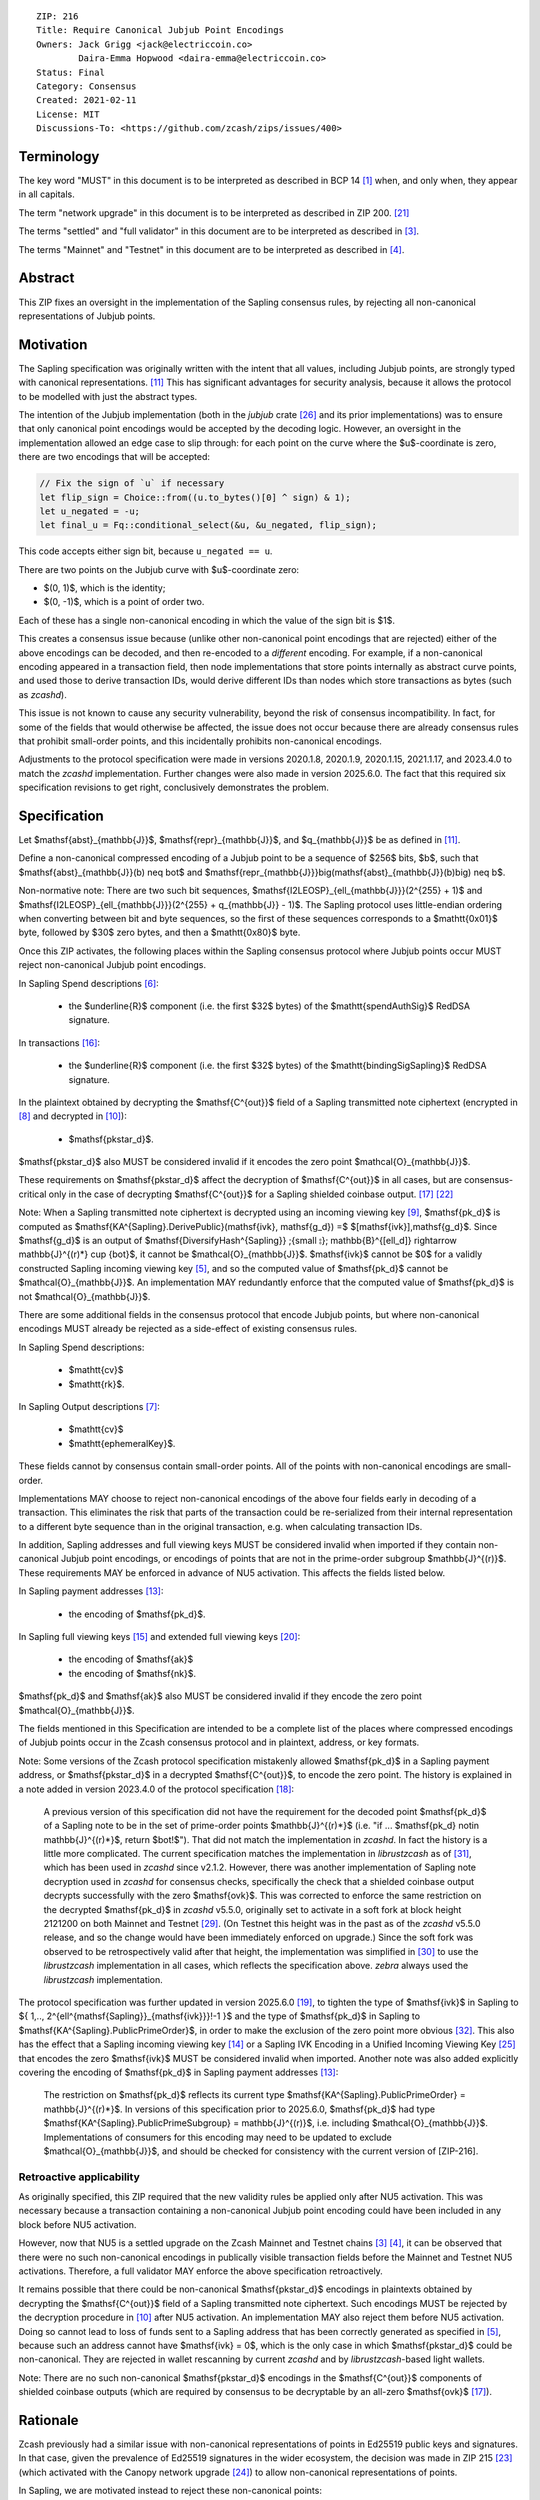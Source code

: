 ::

  ZIP: 216
  Title: Require Canonical Jubjub Point Encodings
  Owners: Jack Grigg <jack@electriccoin.co>
          Daira-Emma Hopwood <daira-emma@electriccoin.co>
  Status: Final
  Category: Consensus
  Created: 2021-02-11
  License: MIT
  Discussions-To: <https://github.com/zcash/zips/issues/400>


Terminology
===========

The key word "MUST" in this document is to be interpreted as described in BCP 14 [#BCP14]_
when, and only when, they appear in all capitals.

The term "network upgrade" in this document is to be interpreted as described in
ZIP 200. [#zip-0200]_

The terms "settled" and "full validator" in this document are to be interpreted as
described in [#protocol-blockchain]_.

The terms "Mainnet" and "Testnet" in this document are to be interpreted as described
in [#protocol-networks]_.


Abstract
========

This ZIP fixes an oversight in the implementation of the Sapling consensus rules, by
rejecting all non-canonical representations of Jubjub points.


Motivation
==========

The Sapling specification was originally written with the intent that all values, including
Jubjub points, are strongly typed with canonical representations. [#protocol-jubjub]_ This
has significant advantages for security analysis, because it allows the protocol to be
modelled with just the abstract types.

The intention of the Jubjub implementation (both in the `jubjub` crate [#jubjub-crate]_
and its prior implementations) was to ensure that only canonical point encodings would be
accepted by the decoding logic. However, an oversight in the implementation allowed an
edge case to slip through: for each point on the curve where the $u$-coordinate is
zero, there are two encodings that will be accepted:

.. code-block:: rust

   // Fix the sign of `u` if necessary
   let flip_sign = Choice::from((u.to_bytes()[0] ^ sign) & 1);
   let u_negated = -u;
   let final_u = Fq::conditional_select(&u, &u_negated, flip_sign);

This code accepts either sign bit, because ``u_negated == u``.

There are two points on the Jubjub curve with $u$-coordinate zero:

- $(0, 1)$, which is the identity;
- $(0, -1)$, which is a point of order two.

Each of these has a single non-canonical encoding in which the value of the sign bit is
$1$.

This creates a consensus issue because (unlike other non-canonical point encodings that
are rejected) either of the above encodings can be decoded, and then re-encoded to a
*different* encoding. For example, if a non-canonical encoding appeared in a transaction
field, then node implementations that store points internally as abstract curve points,
and used those to derive transaction IDs, would derive different IDs than nodes which
store transactions as bytes (such as `zcashd`).

This issue is not known to cause any security vulnerability, beyond the risk of
consensus incompatibility. In fact, for some of the fields that would otherwise be
affected, the issue does not occur because there are already consensus rules that
prohibit small-order points, and this incidentally prohibits non-canonical encodings.

Adjustments to the protocol specification were made in versions 2020.1.8, 2020.1.9,
2020.1.15, 2021.1.17, and 2023.4.0 to match the `zcashd` implementation. Further
changes were also made in version 2025.6.0. The fact that this required six
specification revisions to get right, conclusively demonstrates the problem.


Specification
=============

Let $\mathsf{abst}_{\mathbb{J}}$, $\mathsf{repr}_{\mathbb{J}}$, and
$q_{\mathbb{J}}$ be as defined in [#protocol-jubjub]_.

Define a non-canonical compressed encoding of a Jubjub point to be a sequence of
$256$ bits, $b$, such that $\mathsf{abst}_{\mathbb{J}}(b) \neq \bot$
and $\mathsf{repr_{\mathbb{J}}}\big(\mathsf{abst}_{\mathbb{J}}(b)\big) \neq b$.

Non-normative note: There are two such bit sequences,
$\mathsf{I2LEOSP}_{\ell_{\mathbb{J}}}(2^{255} + 1)$ and
$\mathsf{I2LEOSP}_{\ell_{\mathbb{J}}}(2^{255} + q_{\mathbb{J}} - 1)$.
The Sapling protocol uses little-endian ordering when converting between bit and
byte sequences, so the first of these sequences corresponds to a $\mathtt{0x01}$
byte, followed by $30$ zero bytes, and then a $\mathtt{0x80}$ byte.

Once this ZIP activates, the following places within the Sapling consensus protocol
where Jubjub points occur MUST reject non-canonical Jubjub point encodings.

In Sapling Spend descriptions [#protocol-spenddesc]_:

  - the $\underline{R}$ component (i.e. the first $32$ bytes) of the
    $\mathtt{spendAuthSig}$ RedDSA signature.

In transactions [#protocol-txnencoding]_:

  - the $\underline{R}$ component (i.e. the first $32$ bytes) of the
    $\mathtt{bindingSigSapling}$ RedDSA signature.

In the plaintext obtained by decrypting the $\mathsf{C^{out}}$ field of a
Sapling transmitted note ciphertext (encrypted in [#protocol-saplingandorchardencrypt]_
and decrypted in [#protocol-decryptovk]_):

  - $\mathsf{pk\star_d}$.

$\mathsf{pk\star_d}$ also MUST be considered invalid if it encodes the zero point
$\mathcal{O}_{\mathbb{J}}$.

These requirements on $\mathsf{pk\star_d}$ affect the decryption of
$\mathsf{C^{out}}$ in all cases, but are consensus-critical only in the case
of decrypting $\mathsf{C^{out}}$ for a Sapling shielded coinbase output.
[#protocol-txnconsensus]_ [#zip-0213]_

Note: When a Sapling transmitted note ciphertext is decrypted using an incoming
viewing key [#protocol-decryptivk]_, $\mathsf{pk_d}$ is computed as
$\mathsf{KA^{Sapling}.DerivePublic}(\mathsf{ivk}, \mathsf{g_d}) =$ $[\mathsf{ivk}]\,\mathsf{g_d}$.
Since $\mathsf{g_d}$ is an output of
$\mathsf{DiversifyHash^{Sapling}} \;{\small ⦂}\; \mathbb{B}^{[\ell_d]} \rightarrow \mathbb{J}^{(r)*} \cup \{\bot\}$,
it cannot be $\mathcal{O}_{\mathbb{J}}$. $\mathsf{ivk}$ cannot be $0$ for a validly
constructed Sapling incoming viewing key [#protocol-saplingkeycomponents]_, and
so the computed value of $\mathsf{pk_d}$ cannot be $\mathcal{O}_{\mathbb{J}}$.
An implementation MAY redundantly enforce that the computed value of $\mathsf{pk_d}$
is not $\mathcal{O}_{\mathbb{J}}$.

There are some additional fields in the consensus protocol that encode Jubjub points,
but where non-canonical encodings MUST already be rejected as a side-effect of
existing consensus rules.

In Sapling Spend descriptions:

  - $\mathtt{cv}$
  - $\mathtt{rk}$.

In Sapling Output descriptions [#protocol-outputdesc]_:

  - $\mathtt{cv}$
  - $\mathtt{ephemeralKey}$.

These fields cannot by consensus contain small-order points. All of the points
with non-canonical encodings are small-order.

Implementations MAY choose to reject non-canonical encodings of the above four
fields early in decoding of a transaction. This eliminates the risk that parts
of the transaction could be re-serialized from their internal representation to a
different byte sequence than in the original transaction, e.g. when calculating
transaction IDs.

In addition, Sapling addresses and full viewing keys MUST be considered invalid when
imported if they contain non-canonical Jubjub point encodings, or encodings of points
that are not in the prime-order subgroup $\mathbb{J}^{(r)}$. These requirements
\MAY be enforced in advance of NU5 activation. This affects the fields listed below.

In Sapling payment addresses [#protocol-saplingpaymentaddrencoding]_:

  - the encoding of $\mathsf{pk_d}$.

In Sapling full viewing keys [#protocol-saplingfullviewingkeyencoding]_ and extended
full viewing keys [#zip-0032-extfvk]_:

  - the encoding of $\mathsf{ak}$
  - the encoding of $\mathsf{nk}$.

$\mathsf{pk_d}$ and $\mathsf{ak}$ also MUST be considered invalid if they encode the
zero point $\mathcal{O}_{\mathbb{J}}$.

The fields mentioned in this Specification are intended to be a complete list of the
places where compressed encodings of Jubjub points occur in the Zcash consensus protocol
and in plaintext, address, or key formats.

Note: Some versions of the Zcash protocol specification mistakenly allowed $\mathsf{pk_d}$
in a Sapling payment address, or $\mathsf{pk\star_d}$ in a decrypted $\mathsf{C^{out}}$,
to encode the zero point. The history is explained in a note added in version 2023.4.0 of
the protocol specification [#protocol-2023.4.0]_:

  A previous version of this specification did not have the requirement for the decoded point
  $\mathsf{pk_d}$ of a Sapling note to be in the set of prime-order points $\mathbb{J}^{(r)*}$
  (i.e. "if ... $\mathsf{pk_d} \not\in \mathbb{J}^{(r)*}$, return $\bot\!$").
  That did not match the implementation in `zcashd`. In fact the history is a little more
  complicated. The current specification matches the implementation in `librustzcash` as of
  [#librustzcash-pr109]_, which has been used in `zcashd` since v2.1.2. However, there was
  another implementation of Sapling note decryption used in `zcashd` for consensus checks,
  specifically the check that a shielded coinbase output decrypts successfully with the
  zero $\mathsf{ovk}$. This was corrected to enforce the same restriction on the decrypted
  $\mathsf{pk_d}$ in `zcashd` v5.5.0, originally set to activate in a soft fork at block
  height 2121200 on both Mainnet and Testnet [#zcashd-pr6459]_. (On Testnet this height was
  in the past as of the `zcashd` v5.5.0 release, and so the change would have been immediately
  enforced on upgrade.) Since the soft fork was observed to be retrospectively valid after
  that height, the implementation was simplified in [#zcashd-pr6725]_ to use the
  `librustzcash` implementation in all cases, which reflects the specification above.
  `zebra` always used the `librustzcash` implementation.

The protocol specification was further updated in version 2025.6.0 [#protocol-2025.6.0]_,
to tighten the type of $\mathsf{ivk}$ in Sapling to
$\{ 1\,..\, 2^{\ell^{\mathsf{Sapling}}_{\mathsf{ivk}}}\!-1 \}$ and the type of
$\mathsf{pk_d}$ in Sapling to $\mathsf{KA^{Sapling}.PublicPrimeOrder}$, in order to make
the exclusion of the zero point more obvious [#zips-issue664]_. This also has the effect
that a Sapling incoming viewing key [#protocol-saplinginviewingkeyencoding]_ or a Sapling
IVK Encoding in a Unified Incoming Viewing Key [#zip-0316]_ that encodes the zero
$\mathsf{ivk}$ MUST be considered invalid when imported. Another note was also added
explicitly covering the encoding of $\mathsf{pk_d}$ in Sapling payment addresses
[#protocol-saplingpaymentaddrencoding]_:

  The restriction on $\mathsf{pk_d}$ reflects its current type
  $\mathsf{KA^{Sapling}.PublicPrimeOrder} = \mathbb{J}^{(r)*}$. In versions of this
  specification prior to 2025.6.0, $\mathsf{pk_d}$ had type
  $\mathsf{KA^{Sapling}.PublicPrimeSubgroup} = \mathbb{J}^{(r)}$, i.e. including
  $\mathcal{O}_{\mathbb{J}}$. Implementations of consumers for this encoding may need
  to be updated to exclude $\mathcal{O}_{\mathbb{J}}$, and should be checked for
  consistency with the current version of [ZIP-216].

Retroactive applicability
-------------------------

As originally specified, this ZIP required that the new validity rules be applied only
after NU5 activation. This was necessary because a transaction containing a non-canonical
Jubjub point encoding could have been included in any block before NU5 activation.

However, now that NU5 is a settled upgrade on the Zcash Mainnet and Testnet chains
[#protocol-blockchain]_ [#protocol-networks]_, it can be observed that there were no such
non-canonical encodings in publically visible transaction fields before the Mainnet and
Testnet NU5 activations. Therefore, a full validator MAY enforce the above specification
retroactively.

It remains possible that there could be non-canonical $\mathsf{pk\star_d}$ encodings in
plaintexts obtained by decrypting the $\mathsf{C^{out}}$ field of a Sapling transmitted
note ciphertext. Such encodings MUST be rejected by the decryption
procedure in [#protocol-decryptovk]_ after NU5 activation. An implementation MAY also
reject them before NU5 activation. Doing so cannot lead to loss of funds
sent to a Sapling address that has been correctly generated as specified in
[#protocol-saplingkeycomponents]_, because such an address cannot have $\mathsf{ivk} = 0$,
which is the only case in which $\mathsf{pk\star_d}$ could be non-canonical.
They are rejected in wallet rescanning by current `zcashd` and by `librustzcash`-based
light wallets.

Note: There are no such non-canonical $\mathsf{pk\star_d}$ encodings in the
$\mathsf{C^{out}}$ components of shielded coinbase outputs (which are required by
consensus to be decryptable by an all-zero $\mathsf{ovk}$ [#protocol-txnconsensus]_).


Rationale
=========

Zcash previously had a similar issue with non-canonical representations of points in
Ed25519 public keys and signatures. In that case, given the prevalence of Ed25519
signatures in the wider ecosystem, the decision was made in ZIP 215 [#zip-0215]_ (which
activated with the Canopy network upgrade [#zip-0251]_) to allow non-canonical
representations of points.

In Sapling, we are motivated instead to reject these non-canonical points:

- The chance of the identity occurring anywhere within the Sapling components of
  transactions from implementations following the standard protocol is cryptographically
  negligible.
- This re-enables the aforementioned simpler security analysis of the Sapling protocol.
- The Jubjub curve has a vastly-smaller scope of usage in the general cryptographic
  ecosystem than Curve25519 and Ed25519.

The necessary checks are very simple and do not require cryptographic operations,
therefore the performance impact will be negligible.

The public inputs of Jubjub points to the Spend circuit ($\!\mathsf{rk}$ and
$\mathsf{cv^{old}}$) and Output circuit ($\!\mathsf{cv^{new}}$ and
$\mathsf{epk}$) are not affected because they are represented in affine
coordinates as elements of the correct field
($\!\mathbb{F}_{r_\mathbb{S}} = \mathbb{F}_{q_\mathbb{J}}$),
and so no issue of encoding canonicity arises.

Encodings of elliptic curve points on Curve25519, BN-254 $\mathbb{G}_1$,
BN-254 $\mathbb{G}_2$, BLS12-381 $\mathbb{G}_1$, and
BLS12-381 $\mathbb{G}_2$ are not affected.

Encodings of elliptic curve points on the Pallas and Vesta curves [#protocol-pallasandvesta]_
used by the Orchard shielded protocol are also not affected.


Security and Privacy Considerations
===================================

This ZIP eliminates a potential source of consensus divergence between differing full node
implementations. From February 2023 onward, no known divergence of this type exists for
any production implementation of Zcash, but an early alpha version of the `zebrad` node
implementation would have been susceptible to this issue.


Deployment
==========

This ZIP activated with Network Upgrade 5. Requirements on points encoded in payment
addresses and full viewing keys MAY be enforced in advance of NU5 activation.

`zcashd` PRs #6000 [#zcashd-pr6000]_, #6399 [#zcashd-pr6399]_, #6459 [#zcashd-pr6459]_,
and #6725 [#zcashd-pr6725]_ retroactively enforce canonical encoding of Jubjub points
for the entire chain history, as described in the `Retroactive applicability`_ section.


References
==========

.. [#BCP14] `Information on BCP 14 — "RFC 2119: Key words for use in RFCs to Indicate Requirement Levels" and "RFC 8174: Ambiguity of Uppercase vs Lowercase in RFC 2119 Key Words" <https://www.rfc-editor.org/info/bcp14>`_
.. [#protocol] `Zcash Protocol Specification, Version 2025.6.0 [NU6.1 proposal] or later <protocol/protocol.pdf>`_
.. [#protocol-blockchain] `Zcash Protocol Specification, Version 2025.6.0 [NU6.1 proposal]. Section 3.3: The Block Chain <protocol/protocol.pdf#blockchain>`_
.. [#protocol-networks] `Zcash Protocol Specification, Version 2025.6.0 [NU6.1 proposal]. Section 3.12: Mainnet and Testnet <protocol/protocol.pdf#networks>`_
.. [#protocol-saplingkeycomponents] `Zcash Protocol Specification, Version 2025.6.0 [NU6.1 proposal]. Section 4.2.2: Sapling Key Components <protocol/protocol.pdf#saplingkeycomponents>`_
.. [#protocol-spenddesc] `Zcash Protocol Specification, Version 2025.6.0 [NU6.1 proposal]. Section 4.4: Spend Descriptions <protocol/protocol.pdf#spenddesc>`_
.. [#protocol-outputdesc] `Zcash Protocol Specification, Version 2025.6.0 [NU6.1 proposal]. Section 4.5: Output Descriptions <protocol/protocol.pdf#outputdesc>`_
.. [#protocol-saplingandorchardencrypt] `Zcash Protocol Specification, Version 2025.6.0 [NU6.1 proposal]. Section 4.20.1 Encryption (Sapling and Orchard) <protocol/protocol.pdf#saplingandorchardencrypt>`_
.. [#protocol-decryptivk] `Zcash Protocol Specification, Version 2025.6.0 [NU6.1 proposal]. Section 4.20.2 Decryption using a Incoming Viewing Key (Sapling and Orchard) <protocol/protocol.pdf#decryptivk>`_
.. [#protocol-decryptovk] `Zcash Protocol Specification, Version 2025.6.0 [NU6.1 proposal]. Section 4.20.3 Decryption using a Full Viewing Key (Sapling and Orchard) <protocol/protocol.pdf#decryptovk>`_
.. [#protocol-jubjub] `Zcash Protocol Specification, Version 2025.6.0 [NU6.1 proposal]. Section 5.4.9.3: Jubjub <protocol/protocol.pdf#jubjub>`_
.. [#protocol-pallasandvesta] `Zcash Protocol Specification, Version 2025.6.0 [NU6.1 proposal]. Section 5.4.9.6: Pallas and Vesta <protocol/protocol.pdf#pallasandvesta>`_
.. [#protocol-saplingpaymentaddrencoding] `Zcash Protocol Specification, Version 2025.6.0 [NU6.1 proposal]. Section 5.6.3.1: Sapling Payment Addresses <protocol/protocol.pdf#saplingpaymentaddrencoding>`_
.. [#protocol-saplinginviewingkeyencoding] `Zcash Protocol Specification, Version 2025.6.0 [NU6.1 proposal]. Section 5.6.3.2: Sapling Incoming Viewing Keys <protocol/protocol.pdf#saplinginviewingkeyencoding>`_
.. [#protocol-saplingfullviewingkeyencoding] `Zcash Protocol Specification, Version 2025.6.0 [NU6.1 proposal]. Section 5.6.3.3: Sapling Full Viewing Keys <protocol/protocol.pdf#saplingfullviewingkeyencoding>`_
.. [#protocol-txnencoding] `Zcash Protocol Specification, Version 2025.6.0 [NU6.1 proposal]. Section 7.1: Transaction Encoding and Consensus <protocol/protocol.pdf#txnencoding>`_
.. [#protocol-txnconsensus] `Zcash Protocol Specification, Version 2025.6.0 [NU6.1 proposal]. Section 7.1.2: Transaction Consensus Rules <protocol/protocol.pdf#txnconsensus>`_
.. [#protocol-2023.4.0] `Zcash Protocol Specification, Version 2023.4.0. Section 10: Change History — 2023.4.0 <protocol/protocol.pdf#2023.4.0>`_
.. [#protocol-2025.6.0] `Zcash Protocol Specification, Version 2025.6.0 [NU6.1 proposal]. Section 10: Change History — 2025.6.0 <protocol/protocol.pdf#2025.6.0>`_
.. [#zip-0032-extfvk] `ZIP 32: Shielded Hierarchical Deterministic Wallets. Sapling extended full viewing keys <zip-0032.rst#sapling-extended-full-viewing-keys>`_
.. [#zip-0200] `ZIP 200: Network Upgrade Mechanism <zip-0200.rst>`_
.. [#zip-0213] `ZIP 213: Shielded Coinbase <zip-0213.rst>`_
.. [#zip-0215] `ZIP 215: Explicitly Defining and Modifying Ed25519 Validation Rules <zip-0215.rst>`_
.. [#zip-0251] `ZIP 251: Deployment of the Canopy Network Upgrade <zip-0251.rst>`_
.. [#zip-0316] `ZIP 316: Unified Addresses and Unified Viewing Keys <zip-0316.rst>`_
.. [#jubjub-crate] `jubjub Rust crate <https://github.com/zkcrypto/jubjub>`_
.. [#zcashd-pr6000] `zcash/zcash PR 6000: Enable ZIP 216 for blocks prior to NU5 activation <https://github.com/zcash/zcash/pull/6000>`_
.. [#zcashd-pr6399] `zcash/zcash PR 6399: Retroactively enable ZIP 216 before NU5 activation <https://github.com/zcash/zcash/pull/6399>`_
.. [#zcashd-pr6459] `zcash/zcash PR 6459: Migrate to zcash_primitives 0.10 <https://github.com/zcash/zcash/pull/6459>`_
.. [#zcashd-pr6725] `zcash/zcash PR 6725: Retroactively use Rust to decrypt shielded coinbase before soft fork <https://github.com/zcash/zcash/pull/6725>`_
.. [#librustzcash-pr109] `zcash/librustzcash PR 109: PaymentAddress encapsulation <https://github.com/zcash/librustzcash/pull/109/files#diff-92d6b429f317a74bd65b2ad87d4f841e9fa9e334edab4199cdaba91172cd2d10R147-R151>`_
.. [#zips-issue664] `zcash/zips issue 664: Sapling pk\_d should not allow the zero point <https://github.com/zcash/zips/issues/664>`_
